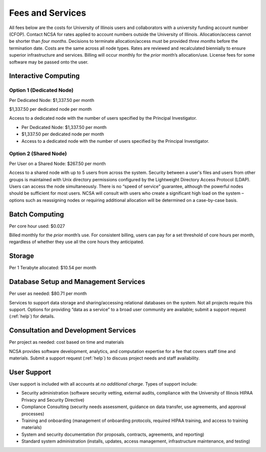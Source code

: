 .. _fees:

Fees and Services
=====================

All fees below are the costs for University of Illinois users and collaborators with a university funding account number (CFOP). Contact NCSA for rates applied to account numbers outside the University of Illinois. Allocation/access cannot be shorter than *four months*. Decisions to terminate allocation/access must be provided *three months* before the termination date. Costs are the same across all node types. Rates are reviewed and recalculated biennially to ensure superior infrastructure and services. Billing will occur monthly for the *prior* month’s allocation/use. License fees for some software may be passed onto the user. 

Interactive Computing
-----------------------------

Option 1 (Dedicated Node)
~~~~~~~~~~~~~~~~~~~~~~~~~~~

Per Dedicated Node: $1,337.50 per month 

$1,337.50 per dedicated node per month

Access to a dedicated node with the number of users specified by the Principal Investigator.

- Per Dedicated Node: $1,337.50 per month 

- $1,337.50 per dedicated node per month

- Access to a dedicated node with the number of users specified by the Principal Investigator.

Option 2 (Shared Node)
~~~~~~~~~~~~~~~~~~~~~~~

Per User on a Shared Node: $267.50 per month

Access to a shared node with up to 5 users from across the system. Security between a user's files and users from other groups is maintained with Unix directory permissions configured by the Lightweight Directory Access Protocol (LDAP). Users can access the node simultaneously. There is no “speed of service” guarantee, although the powerful nodes should be sufficient for most users. NCSA will consult with users who create a significant high load on the system – options such as reassigning nodes or requiring additional allocation will be determined on a case-by-case basis.

Batch Computing
------------------------

Per core hour used: $0.027

Billed monthly for the *prior* month’s use. For consistent billing, users can pay for a set threshold of core hours per month, regardless of whether they use all the core hours they anticipated. 

Storage
---------

Per 1 Terabyte allocated: $10.54 per month 

Database Setup and Management Services
---------------------------------------

Per user as needed: $80.71 per month 

Services to support data storage and sharing/accessing relational databases on the system. Not all projects require this support. Options for providing “data as a service” to a broad user community are available; submit a support request (:ref:`help`) for details. 

Consultation and Development Services
-----------------------------------------

Per project as needed: cost based on time and materials 

NCSA provides software development, analytics, and computation expertise for a fee that covers staff time and materials. Submit a support request (:ref:`help`) to discuss project needs and staff availability. 

User Support
--------------

User support is included with all accounts at *no additional charge*. Types of support include:

- Security administration (software security vetting, external audits, compliance with the University of Illinois HIPAA Privacy and Security Directive)
- Compliance Consulting (security needs assessment, guidance on data transfer, use agreements, and approval processes)
- Training and onboarding (management of onboarding protocols, required HIPAA training, and access to training materials)
- System and security documentation (for proposals, contracts, agreements, and reporting)
- Standard system administration (installs, updates, access management, infrastructure maintenance, and testing)
